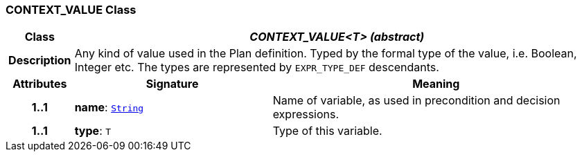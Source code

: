 === CONTEXT_VALUE Class

[cols="^1,3,5"]
|===
h|*Class*
2+^h|*__CONTEXT_VALUE<T> (abstract)__*

h|*Description*
2+a|Any kind of value used in the Plan definition. Typed by the formal type of the value, i.e. Boolean, Integer etc. The types are represented by `EXPR_TYPE_DEF` descendants.

h|*Attributes*
^h|*Signature*
^h|*Meaning*

h|*1..1*
|*name*: `link:/releases/BASE/{proc_release}/foundation_types.html#_string_class[String^]`
a|Name of variable, as used in precondition and decision expressions.

h|*1..1*
|*type*: `T`
a|Type of this variable.
|===
